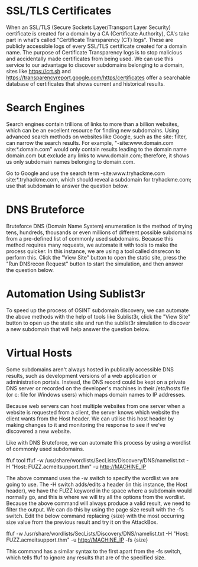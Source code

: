 * SSL/TLS Certificates

When an SSL/TLS (Secure Sockets Layer/Transport Layer Security) certificate is created for a domain by a CA (Certificate Authority), CA's take part in what's called "Certificate Transparency (CT) logs". These are publicly accessible logs of every SSL/TLS certificate created for a domain name. The purpose of Certificate Transparency logs is to stop malicious and accidentally made certificates from being used. We can use this service to our advantage to discover subdomains belonging to a domain, sites like https://crt.sh and https://transparencyreport.google.com/https/certificates offer a searchable database of certificates that shows current and historical results.

* Search Engines

Search engines contain trillions of links to more than a billion websites, which can be an excellent resource for finding new subdomains. Using advanced search methods on websites like Google, such as the site: filter, can narrow the search results. For example, "-site:www.domain.com site:*.domain.com" would only contain results leading to the domain name domain.com but exclude any links to www.domain.com; therefore, it shows us only subdomain names belonging to domain.com.


Go to Google and use the search term -site:www.tryhackme.com  site:*.tryhackme.com, which should reveal a subdomain for tryhackme.com; use that subdomain to answer the question below.

* DNS Bruteforce

Bruteforce DNS (Domain Name System) enumeration is the method of trying tens, hundreds, thousands or even millions of different possible subdomains from a pre-defined list of commonly used subdomains. Because this method requires many requests, we automate it with tools to make the process quicker. In this instance, we are using a tool called dnsrecon to perform this. Click the "View Site" button to open the static site, press the "Run DNSrecon Request" button to start the simulation, and then answer the question below.

* Automation Using Sublist3r

To speed up the process of OSINT subdomain discovery, we can automate the above methods with the help of tools like Sublist3r, click the "View Site" button to open up the static site and run the sublist3r simulation to discover a new subdomain that will help answer the question below.

* Virtual Hosts

Some subdomains aren't always hosted in publically accessible DNS results, such as development versions of a web application or administration portals. Instead, the DNS record could be kept on a private DNS server or recorded on the developer's machines in their /etc/hosts file (or c:\windows\system32\drivers\etc\hosts file for Windows users) which maps domain names to IP addresses. 


Because web servers can host multiple websites from one server when a website is requested from a client, the server knows which website the client wants from the Host header. We can utilise this host header by making changes to it and monitoring the response to see if we've discovered a new website.


Like with DNS Bruteforce, we can automate this process by using a wordlist of commonly used subdomains.

ffuf tool
ffuf -w /usr/share/wordlists/SecLists/Discovery/DNS/namelist.txt -H "Host: FUZZ.acmeitsupport.thm" -u http://MACHINE_IP

The above command uses the -w switch to specify the wordlist we are going to use. The -H switch adds/edits a header (in this instance, the Host header), we have the FUZZ keyword in the space where a subdomain would normally go, and this is where we will try all the options from the wordlist.
Because the above command will always produce a valid result, we need to filter the output. We can do this by using the page size result with the -fs switch. Edit the below command replacing {size} with the most occurring size value from the previous result and try it on the AttackBox.


ffuf -w /usr/share/wordlists/SecLists/Discovery/DNS/namelist.txt -H "Host: FUZZ.acmeitsupport.thm" -u http://MACHINE_IP -fs {size}

This command has a similar syntax to the first apart from the -fs switch, which tells ffuf to ignore any results that are of the specified size.



